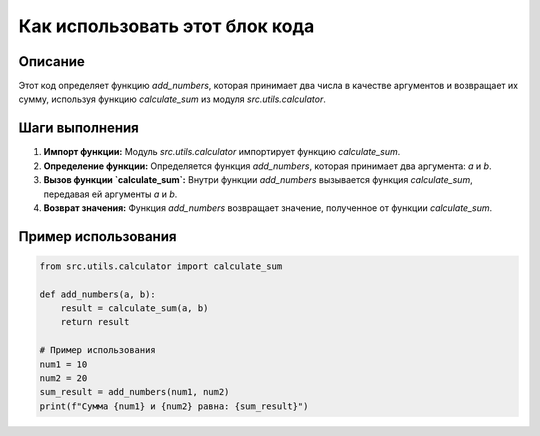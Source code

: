 Как использовать этот блок кода
=========================================================================================

Описание
-------------------------
Этот код определяет функцию `add_numbers`, которая принимает два числа в качестве аргументов и возвращает их сумму, используя функцию `calculate_sum` из модуля `src.utils.calculator`.

Шаги выполнения
-------------------------
1. **Импорт функции:** Модуль `src.utils.calculator` импортирует функцию `calculate_sum`.
2. **Определение функции:** Определяется функция `add_numbers`, которая принимает два аргумента: `a` и `b`.
3. **Вызов функции `calculate_sum`:** Внутри функции `add_numbers` вызывается функция `calculate_sum`, передавая ей аргументы `a` и `b`.
4. **Возврат значения:** Функция `add_numbers` возвращает значение, полученное от функции `calculate_sum`.

Пример использования
-------------------------
.. code-block:: python

    from src.utils.calculator import calculate_sum

    def add_numbers(a, b):
        result = calculate_sum(a, b)
        return result

    # Пример использования
    num1 = 10
    num2 = 20
    sum_result = add_numbers(num1, num2)
    print(f"Сумма {num1} и {num2} равна: {sum_result}")